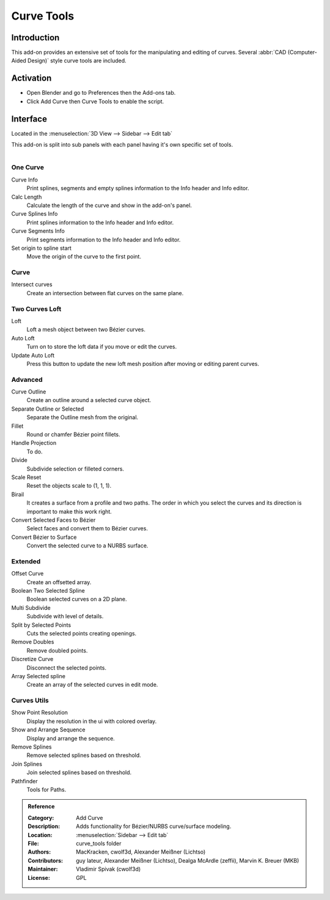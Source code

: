
***********
Curve Tools
***********


Introduction
============

This add-on provides an extensive set of tools for the manipulating
and editing of curves. Several :abbr:`CAD (Computer-Aided Design)` style curve tools are included.


Activation
==========

- Open Blender and go to Preferences then the Add-ons tab.
- Click Add Curve then Curve Tools to enable the script.


Interface
=========

Located in the :menuselection:`3D View --> Sidebar --> Edit tab`

This add-on is split into sub panels with each panel having it's own specific set of tools.

.. figure:: /images/addons_add_curve_curve_tools_ui.jpg
   :align: right
   :figwidth: 220px


One Curve
---------

Curve Info
   Print splines, segments and empty splines information to the Info header and Info editor.
Calc Length
   Calculate the length of the curve and show in the add-on's panel.
Curve Splines Info
   Print splines information to the Info header and Info editor.
Curve Segments Info
   Print segments information to the Info header and Info editor.
Set origin to spline start
   Move the origin of the curve to the first point.


Curve
-----

Intersect curves
   Create an intersection between flat curves on the same plane.


Two Curves Loft
---------------

Loft
   Loft a mesh object between two Bézier curves.
Auto Loft
   Turn on to store the loft data if you move or edit the curves.
Update Auto Loft
   Press this button to update the new loft mesh position after moving or editing parent curves.


Advanced
--------

Curve Outline
   Create an outline around a selected curve object.
Separate Outline or Selected
   Separate the Outline mesh from the original.
Fillet
   Round or chamfer Bézier point fillets.
Handle Projection
   To do.
Divide
   Subdivide selection or filleted corners.
Scale Reset
   Reset the objects scale to (1, 1, 1).
Birail
   It creates a surface from a profile and two paths.
   The order in which you select the curves and its direction is important to make this work right.
Convert Selected Faces to Bézier
   Select faces and convert them to Bézier curves.
Convert Bézier to Surface
   Convert the selected curve to a NURBS surface.


Extended
--------

Offset Curve
   Create an offsetted array.
Boolean Two Selected Spline
   Boolean selected curves on a 2D plane.
Multi Subdivide
   Subdivide with level of details.
Split by Selected Points
   Cuts the selected points creating openings.
Remove Doubles
   Remove doubled points.
Discretize Curve
   Disconnect the selected points.
Array Selected spline
   Create an array of the selected curves in edit mode.


Curves Utils
------------

Show Point Resolution
   Display the resolution in the ui with colored overlay.
Show and Arrange Sequence
   Display and arrange the sequence.
Remove Splines
   Remove selected splines based on threshold.
Join Splines
   Join selected splines based on threshold.
Pathfinder
  Tools for Paths.

  
.. admonition:: Reference
   :class: refbox

   :Category:  Add Curve
   :Description: Adds functionality for Bézier/NURBS curve/surface modeling.
   :Location: :menuselection:`Sidebar --> Edit tab`
   :File: curve_tools folder
   :Authors: MacKracken, cwolf3d, Alexander Meißner (Lichtso)
   :Contributors: guy lateur, Alexander Meißner (Lichtso), Dealga McArdle (zeffii), Marvin K. Breuer (MKB)
   :Maintainer: Vladimir Spivak (cwolf3d)
   :License: GPL
